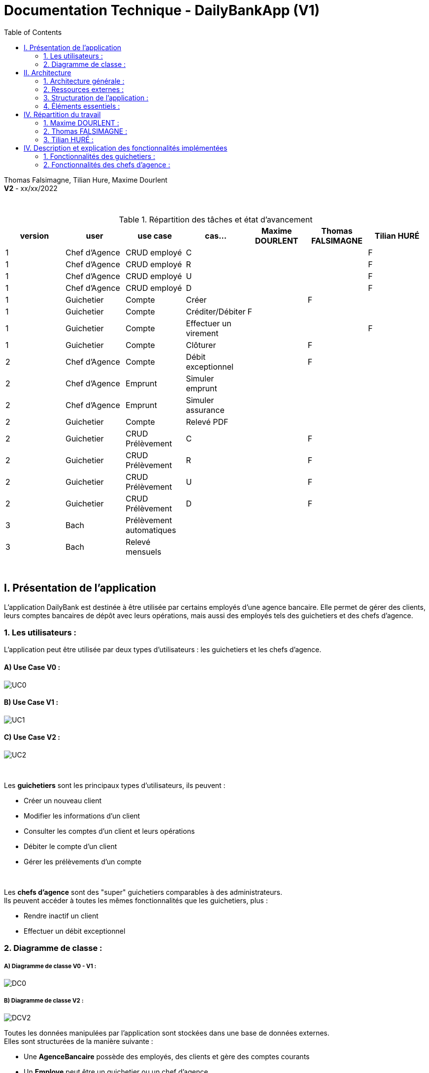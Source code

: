 = Documentation Technique - DailyBankApp (V1)
:toc:

Thomas Falsimagne, Tilian Hure, Maxime Dourlent +
*V2* - xx/xx/2022

{empty} +

.Répartition des tâches et état d'avancement
[options="header,footer"]
|=======================
|version|user     |use case   |cas...                 |   Maxime DOURLENT | Thomas FALSIMAGNE  |   Tilian HURÉ
|1    |Chef d'Agence    |CRUD employé  |C| | |F
|1    |Chef d'Agence    |CRUD employé  |R| | |F
|1    |Chef d'Agence    |CRUD employé  |U| | |F
|1    |Chef d'Agence    |CRUD employé  |D| | |F
|1    |Guichetier     | Compte | Créer| |F |
|1    |Guichetier     | Compte | Créditer/Débiter|F | |
|1    |Guichetier     | Compte | Effectuer un virement| | |F
|1    |Guichetier     | Compte | Clôturer| |F |
|2    |Chef d'Agence     | Compte | Débit exceptionnel||F|
|2    |Chef d'Agence     | Emprunt | Simuler emprunt|| |
|2    |Chef d'Agence     | Emprunt | Simuler assurance|| |
|2    |Guichetier     | Compte | Relevé PDF|| |
|2    |Guichetier     | CRUD Prélèvement | C||F |
|2    |Guichetier     | CRUD Prélèvement | R||F|
|2    |Guichetier     | CRUD Prélèvement | U||F |
|2    |Guichetier     | CRUD Prélèvement | D||F |
|3    |Bach     | Prélèvement automatiques | || |
|3    |Bach     | Relevé mensuels | || |
|=======================

{empty} +



== I. Présentation de l'application
[.text-justify]
L'application DailyBank est destinée à être utilisée par certains employés d'une agence bancaire. Elle permet de gérer des clients, leurs comptes bancaires de dépôt avec leurs opérations, mais aussi des employés tels des guichetiers et des chefs d'agence.


=== 1. Les utilisateurs :
[.text-justify]
L'application peut être utilisée par deux types d'utilisateurs : les guichetiers et les chefs d'agence.

==== A) Use Case V0 :

image::images/uc0.svg[UC0]

==== B) Use Case V1 :

image::images/uc1.png[UC1]

==== C) Use Case V2 :

image::images/uc2.svg[UC2]


{empty} +

Les *guichetiers* sont les principaux types d'utilisateurs, ils peuvent :

* Créer un nouveau client
* Modifier les informations d'un client
* Consulter les comptes d'un client et leurs opérations
* Débiter le compte d'un client
* Gérer les prélèvements d'un compte

{empty} +
[.text-justify]
Les *chefs d'agence* sont des "super" guichetiers comparables à des administrateurs. +
Ils peuvent accéder à toutes les mêmes fonctionnalités que les guichetiers, plus :

* Rendre inactif un client
* Effectuer un débit exceptionnel


=== 2. Diagramme de classe :

===== A) Diagramme de classe V0 - V1 :

image::images/DC0.svg[DC0]

===== B) Diagramme de classe V2 :

image::images/DCV2.svg[DCV2]

[.text-justify]
Toutes les données manipulées par l'application sont stockées dans une base de données externes. +
Elles sont structurées de la manière suivante :

* Une *AgenceBancaire* possède des employés, des clients et gère des comptes courants
* Un *Employe* peut être un guichetier ou un chef d'agence
* Un *Client* possède des comptes courants
* Un *CompteCourant* est composé d'opérations
* Une *Operation* possède un type d'opération
* Un *Prélèvement* est une opération.


[NOTE]
====
[.text-justify]
Une agence ne peut avoir qu'un seul chef d'agence. Ce dernier peut gérer les clients et les autres employés (guichetiers) de son agence. Il est également le seul à pouvoir rendre un client ou un employé inactif.

{empty} +

[.text-justify]
Les comptes bancaires ne peuvent être clôturés que si leur solde est nul. Les comptes clôturés ne peuvent plus subir aucune opération, mais ces dernières restent tout de même visualisables.

{empty} +

[.text-justify]
Les clients ne peuvent être rendus inactifs que si tous leurs comptes sont clôturés. Les clients inactifs ne peuvent plus être modifiés, mais restent tout de même visualisables.

{empty} +

[.text-justify]
Les employés inactifs ne peuvent plus être modifiés, mais restent tout de même visualisables. Il n'est plus possible de se connecter à l'application avec leurs identifiants.
====




== II. Architecture

=== 1. Architecture générale :
[.text-justify]
Pour l'application de la banque DailyBank, l'architecture générale est assez simple. Elle est basée sur un fonctionnement centralisé, avec des postes de travails qui sont directement reliés à une base de données.

[.text-justify]
Ces postes de travails sont les ordinateurs où travaillent les employés et les chefs d'agence. Concernant la base de données, elle permet de stocker toutes les informations relatives à l'agence bancaire. Que ce soit les informations des employés, des clients, des comptes et des opérations.


{empty} +

=== 2. Ressources externes :
==== 2.1. Librairies utilisées :
[.text-justify]
Au niveau des librairies, le code de l'application repose sur une seule librairie qui permet de lier l'application à la base de données. Cette librairie est : *objdbc6.jar*


==== 2.2 Exportation de l'application :
[.text-justify]
L'application est disponible à l'exécution et sans prérequis autre qu'une JRE, sous forme de fichier .jar. Elle peut être régénérée à partir du code source et d'un IDE Java, mais ce dernier devra disposer d'une JRE Java versionnée en 1.8 ainsi que de la librairie JavaFX.

[.text-justify]
Pour exécuter l'application en .jar, il faut s'assurer que les postes de travail des employés possèdent également une JRE en 1.8.


{empty} +

=== 3. Structuration de l'application :
==== 3.1 Principe retenu pour la structuration du code :
[.text-justify]
Le code de l'application est structuré en plusieurs packages. Les packages Model, View, Controller et Tools. Le principe qui nous a permis de structurer le code de cette manière est le MCV pattern.

[.text-justify]
Modèle-vue-contrôleur ou MVC est un motif d'architecture logiciel destiné aux interfaces graphiques lancé en 1978 et très populaire pour les applications web. Le motif est composé de trois types de modules ayant trois responsabilités différentes : les modèles, les vues et les contrôleurs.


==== 3.2 Aperçu :
[source]
----
├── application
    │   ├── control
    │   ├── tools
    │   └── view
    └── model
        ├── data
        └── orm
            └── exception
----


===== Package Application :
[.text-justify]
Le package application correspond à la partie View et la partie Controller avec ses deux packages "view" et "control" par rapport au pattern MVC.

*Principaux sous-packages :*

. *control* -> Fichiers permettant d'afficher les différentes fenêtres.
. *tools* -> Fichiers permettant de gérer certaines parties du code.
. *view* -> Controllers des différentes vues (fenêtres) avec les fichiers fxml correspondants.


===== Package Model :
Le package Model correspond à la partie Model du pattern MVC.

*Principaux sous-packages :*

. *data* -> Fichiers représentant les personnes réelles et l'agence bancaire.
. *orm* -> Fichiers permettant la liaison à la base de données et contient également le sous-package Exception contenant les fichiers java permettant de gérer les exceptions


{empty} +

=== 4. Éléments essentiels :
==== 4.1 Prérequis pour le développeur :
[.text-justify]
Si le code de l'application devait être repris pour être amélioré ou modifié, le développeur devra avoir au préalable une *JRE version 1.8*. Il faudra ensuite qu'il ait un environnement de développement adapté pour cette version de Java et un Workspace configuré avec *Java FX* et potentiellement le logiciel *SceneBuilder* pour modifier les fichiers FXML.

[.text-justify]
L'application utilise une *base de données Oracle-SQL* dont le code de déploiement est fourni avec le code source de l'application. Ce dernier pourra être exécuté dans le cas où une autre base de données serait utilisée, mais il faudra mettre certaines données à jour dans le code source de l'application qu'il sera nécessaire de régénérer par la suite.

[.text-justify]
Ces données concernent la classe "LogToDatabase.java" du sous-package "orm" du package "model". Les lignes 19 à 24 qui devront être modifiées afin de renseigner les nouvelles données de connexion à la base de données utilisée.


==== 4.2 Lancement de l'application :
[.text-justify]
Le poste sur lequel souhaite être lancée l'application avec le fichier "DailyBankApp.jar", devra préalablement disposer d'une JRE versionné en 1.8.

[NOTE]
====
[.text-justify]
Pour toute information concernant l'installation d'une JRE 1.8, merci de bien vouloir vous référer à la *documentation utilisateur*.
====

[.text-justify]
Avant d'exécuter le fichier .jar, il sera nécessaire de changer l'environnement Java du poste concerné avec celle précédemment mentionnée, une fois installée. Pour cela, un fichier "SETENV.bat" est fourni avec le code source, permettant de momentanément changer de JRE. Éditez son contenu en remplaçant le texte entre guillemets de la première ligne par le chemin de la JRE 1.8 du poste concerné, puis sauvegardez les modifications. Pour lancer l'application, vous n'aurez plus qu'à exécuter le fichier .bat pour changer de JRE, avant de faire de même avec le fichier .jar.



== IV. Répartition du travail
[.text-justify]
La charge de travail concernant le développement de l'application et de ses fonctionnalités a été répartie entre les trois membres de l'équipe.


=== 1. Maxime DOURLENT :

*Fonctionnalités développées :*

* Créditer un compte


=== 2. Thomas FALSIMAGNE :

*Fonctionnalités développées :*

* Créer un compte
* Modifier un compte
* Clôturer un compte
* Gérer des prélèvements (Ajout, consultation, modification et suppression)
* Effectuer un débit exceptionnel


=== 3. Tilian HURÉ :

*Fonctionnalités développées :*

* Faire un virement de compte à compte
* Gérer des employés (modification, ajout, visualisation et suppression)
* Visualiser un client
* Rendre inactif un client



== IV. Description et explication des fonctionnalités implémentées
=== 1. Fonctionnalités des guichetiers :
==== 1.1 Créer un client :
Un guichetier peut créer un nouveau client.


===== A) Use case correspondant :
image::images/creerClient.svg[]


===== B) Partie du diagramme de classe correspondante :
image::images/modifierClientDC.png[]

[.text-justify]
Cette partie du diagramme de classe est en mise-à-jour, certaines données sont ajoutées dans la base de données.


===== C) Aperçu des principales fonctionnalités :
[.text-justify]
[blue]#Pour ce qui est des fonctionnalités concernant l'ajout ou la modification des informations d'un client, merci de bien vouloir vous référer à la *documentation utilisateur*.#


===== D) Classes et packages impliqués :
. Application/Control -> ClientsManagement.java, ClientEditorPane.java
. Application/View -> ClientEditorPaneController.java, ClientsManagementController.java, clienteditorpane.fxml, clientsmanagement.fxml
. Application/Model/data -> Client.java
. Application/Model/orm -> AccessClient.java


===== E) Éléments essentiels :
====== E.1 - Fonctions :
. insertClient(Client client) -> AccessClient.java
. nouveauClient() -> ClientsManagement.java
. doAjouter() -> ClientEditorPaneController.java
. displayDialog(Client client, EditionMode mode) -> ClientEditorPaneController.java


====== E.2 - Classes :
[.text-justify]
La classe Client.java est importante car principalement utilisée pour modéliser des clients sous forme d'objets manipulables dans le code.


{empty} +

==== 1.2 Modifier les informations d'un client :
[.text-justify]
Un guichetier peut modifier les informations d'un client (son nom, son prénom, son adresse, etc).


===== A) Use case correspondant :
image::images/modifierInfo.svg[]


===== B) Partie du diagramme de classe correspondante :
image::images/modifierClientDC.png[]

[.text-justify]
Cette partie du diagramme de classe est en mise-à-jour, certaines données sont modifiées dans la base de donnée.


===== C) Aperçu des principales fonctionnalités :
[.text-justify]
[blue]#Pour ce qui est des fonctionnalités concernant l'ajout ou la modification des informations d'un client, merci de bien vouloir vous référer à la *documentation utilisateur*.#


===== D) Classes et packages impliqués :
. Application/Control -> ClientsManagement.java, ClientEditorPane.java
. Application/View -> ClientEditorPaneController.java, ClientsManagementController.java, clienteditorpane.fxml, clientsmanagement.fxml
. Application/Model/data -> Client.java
. Application/Model/orm -> AccessClient.java


===== E) Éléments essentiels :
====== E.1 - Fonctions :
. modifierClient(Client c) -> ClientsManagement.java
. updateClient(Client client) -> AccessClient.java
. doAjouter() -> ClientEditorPaneController.java
. displayDialog(Client client, EditionMode mode) -> ClientEditorPaneController.java
. doModifierClient() -> ClientsManagementController.java


====== E.2) Classes :
[.text-justify]
La classe Client.java est importante, car principalement utilisée pour modéliser des clients sous forme d'objets manipulables dans le code.


{empty} +

==== 1.3 Visualiser les informations d'un client :
[.text-justify]
Un guichetier peut visualiser (en lecture seule) les informations d'un client (son nom, son prénom, son adresse, etc).


===== A) Use case correspondant :
image::images/voirInfosClientsUC.svg[]


===== B) Partie du diagramme de classe correspondante :
image::images/modifierClientDC.png[]

[.text-justify]
Cette partie du diagramme de classe est en lecture, aucunes données n'est ajoutée, modifiée ou supprimée dans la base de donnée.


===== C) Aperçu des principales fonctionnalités :
[.text-justify]
[blue]#Pour ce qui est des fonctionnalités concernant l'ajout ou la modification des informations d'un client, merci de bien vouloir vous référer à la *documentation utilisateur*.#


===== D) Classes et packages impliqués :
. Application/Control -> ClientsManagement.java, ClientEditorPane.java
. Application/View -> ClientEditorPaneController.java, ClientsManagementController.java, clienteditorpane.fxml, clientsmanagement.fxml
. Application/Model/data -> Client.java
. Application/Model/orm -> AccessClient.java


===== E) Éléments essentiels :
====== E.1 - Fonctions :
. voirClient(Client client) -> ClientsManagement.java
. displayDialog(Client client, EditionMode mode) -> ClientEditorPaneController.java
. doVoirClient() -> ClientsManagementController.java


====== E.2 - Classes :
[.text-justify]
La classe Client.java est importante, car principalement utilisée pour modéliser des clients sous forme d'objets manipulables dans le code.


{empty} +

==== 1.4 Créer un compte bancaire :
Un guichetier peut créer un nouveau compte bancaire pour un client.


===== A) Use case correspondant :
image::images/creerCompte.svg[]


===== B) Partie du diagramme de classe correspondante :
image::images/compteCourantDC.png[]

[.text-justify]
Cette partie du diagramme de classe est en mise-à-jour, certaines données sont ajoutées dans la base de données.


===== C) Aperçu des principales fonctionnalités :
[.text-justify]
[blue]#Pour ce qui est des fonctionnalités concernant l'ajout ou la modification des informations d'un client, merci de bien vouloir vous référer à la *documentation utilisateur*.#


===== D) Classes et packages impliqués :
. Application/Control -> ComptesManagement.java, CompteEditorPane.java
. Application/View -> CompteEditorPaneController.java, ComptesManagementController.java, compteeditorpane.fxml, comptesmanagement.fxml
. Application/Model/data -> CompteCourant.java
. Application/Model/orm -> AccessCompteCourant.java


===== E) Éléments essentiels :
====== E.1 - Fonctions :
. enregistrerCompte(Compte compte) -> AccessCompteCourant.java
. creerCompte() -> ComptesManagement.java
. doAjouter() -> CompteEditorPaneController.java
. displayDialog(Client client, Compte cpte, EditionMode mode) -> CompteEditorPaneController.java


====== E.2 - Classes :
[.text-justify]
La classe CompteCourant.java est importante, car principalement utilisée pour modéliser des comptes bancaires sous forme d'objets manipulables dans le code.


{empty} +

==== 1.5 Modifier les informations d'un compte bancaire :
Un guichetier peut modifier un compte bancaire.


===== A) Use case correspondant :
image::images/modifierCompteUC.svg[]


===== B) Partie du diagramme de classe correspondante :
image::images/compteCourantDC.png[]

[.text-justify]
Cette partie du diagramme de classe est en mise-à-jour, certaines données sont modifiées dans la base de données.


===== C) Aperçu des principales fonctionnalités :
[.text-justify]
[blue]#Pour ce qui est des fonctionnalités concernant l'ajout ou la modification des informations d'un client, merci de bien vouloir vous référer à la *documentation utilisateur*.#


===== D) Classes et packages impliqués :
. Application/Control -> ComptesManagement.java, CompteEditorPane.java
. Application/View -> CompteEditorPaneController.java, ComptesManagementController.java, compteeditorpane.fxml, comptesmanagement.fxml
. Application/Model/data -> CompteCourant.java
. Application/Model/orm -> AccessCompteCourant.java


===== E) Éléments essentiels :
====== E.1 - Fonctions :
. modifierCompte(Compte compte) -> AccessCompteCourant.java
. modifierCompte() -> ComptesManagement.java
. doAjouter() -> CompteEditorPaneController.java
. displayDialog(Client client, Compte cpte, EditionMode mode) -> CompteEditorPaneController.java


====== E.2 - Classes :
[.text-justify]
La classe CompteCourant.java est importante car principalement utilisée pour modéliser des comptes bancaires sous forme d'objets manipulables dans le code.


[NOTE]
====
[.text-justify]
Seul le découvert autorisé d'un compte peut être modifié. Ce dernier peut être élargi, en revanche il ne peut devenir inférieur au solde du compte concerné si ce dernier est négatif.
====


{empty} +

==== 1.5 Consulter un compte bancaire :
Un guichetier peut consulter un compte bancaire.


===== A) Use case correspondant :
image::images/consulterCompte.svg[]


===== B) Partie du diagramme de classe correspondante :
image::images/compteCourantDC.png[]

[.text-justify]
Cette partie du diagramme de classe est lecture, aucunes données n'est modifiée, ajoutée ou supprimée dans la base de données.


===== C) Aperçu des principales fonctionnalités :
[.text-justify]
Pour ce qui est des fonctionnalités concernant la modification des informations d'un client, merci de bien vouloir vous référer à la documentation utilisateur.


===== D) Classes et packages impliqués :
. Application/Control -> ComptesManagement.java, CompteEditorPane.java
. Application/View -> CompteEditorPaneController.java, ComptesManagementController.java, clienteditorpane.fxml, clientsmanagement.fxml
. Application/Model/Data -> CompteCourant.java
. Application/Model/orm -> AccessCompteCourant.java


===== E) Éléments essentiels :

====== E.1 - Fonctions :
. loadList() -> ComptesManagementController.java
. getCompteCourants(int idNumCli) -> AccessCompteCourant.java
. getCompteCourant(int idNumCompte) -> AccessCompteCourant.java
. displayDialog(Client client, CompteCourant cpte, EditionMode mode) -> CompteEditorPaneController.java
. getComptesDunClient() -> ComptesManagement.java


====== E.2 - Classes :
[.text-justify]
La classe CompteCourant.java est importante, car principalement utilisée pour modéliser des comptes bancaires sous forme d'objets manipulables dans le code.


{empty} +

==== 1.6 Clôturer un compte bancaire :
Un guichetier peut clôturer un compte bancaire.


===== A) Use case correspondant :
image::images/cloturerCompte.svg[]


===== B) Partie du diagramme de classe correspondante :
image::images/compteCourantDC.png[]

[.text-justify]
Cette partie du diagramme de classe est en mise-à-jour, certaines données sont modifiées dans la base de données.


===== C) Aperçu des principales fonctionnalités :
[.text-justify]
[blue]#Pour ce qui est des fonctionnalités concernant l'ajout ou la modification des informations d'un client, merci de bien vouloir vous référer à la *documentation utilisateur*.#


===== D) Classes et packages impliqués :
. Application/Control -> ComptesManagement.java, CompteEditorPane.java
. Application/View -> CompteEditorPaneController.java, ComptesManagementController.java, compteeditorpane.fxml, comptesmanagement.fxml
. Application/Model/data -> CompteCourant.java
. Application/Model/orm -> AccessCompteCourant.java


===== E) Éléments essentiels :
====== E.1 - Fonctions :
. cloturerCompte(int idNumCompte) -> AccessCompteCourant.java
. cloturerCompte() -> ComptesManagement.java
. doCloturerCompte() -> ComptesManagementController.java


====== E.2 - Classes :
[.text-justify]
La classe CompteCourant.java est importante, car principalement utilisée pour modéliser des comptes bancaires sous forme d'objets manipulables dans le code.


[NOTE]
====
[.text-justify]
Les comptes bancaires ne peuvent être clôturés que si leur solde est nul. Les comptes clôturés ne peuvent plus subir aucune opération, mais ces dernières restent tout de même visualisables.
====


{empty} +

==== 1.7 Débiter un compte :
Un guichetier peut débiter un compte bancaire.


===== A) Use case correspondant :
image::images/debiterCompte.svg[]


===== B) Partie du diagramme de classe correspondante :
image::images/débitCompte.png[]

[.text-justify]
Les parties *CompteCourant* et *TypeOperation* du diagramme de classe sont en lecture, aucunes données n'est modifiée, ajoutée ou supprimée de la base de données. La partie *Operation* est en mise-à-jour, certaines données sont ajoutées à la base de données.


===== C) Aperçu des principales fonctionnalités :
[.text-justify]
[blue]#Pour ce qui est des fonctionnalités concernant l'enregistrement d'un débit sur un compte bancaire, merci de bien vouloir vous référer à la *documentation utilisateur*.#


===== D) Classes et packages impliqués :
. Application/Control -> OperationManagement.java, OperationEditorPane.java
. Application/View -> OperationEditorPaneController.java, OperationManagementController.java, operationeditorpane.fxml, operationmanagement.fxml
. Application/Model -> CompteCourant.java, Operation.java, TypeOperation.java
. Application/Model/orm -> AccessCompteCourant.java


===== E) Éléments essentiels :
====== E.1 - Fonctions :
. doDebit() -> OperationManagementController.java
. doAjouter() -> OperationEditorPaneController.java
. enregistrerDebit() -> OperationManagement.java
. insertDebit() -> AccessOperation.java
. getTypeOperation() -> AccessTypeOperation.java
. updateInfoCompteClient() -> OperationManagementController.java


====== E.2 - Classes :
[.text-justify]
La classe Operation.java est importante, car principalement utilisée pour modéliser des opérations de débit, de crédit ou de virement sous forme d'objets manipulables dans le code.


[NOTE]
====
[.text-justify]
Un débit doit être d'un montant strictement positif (>0) et ne doit pas enfreindre le découvert autorisé pour le compte concerné.
====


{empty} +

==== 1.8 Créditer un compte :
Un guichetier peut créditer un compte bancaire.


===== A) Use case correspondant :
image::images/crediterCompteUC.svg[]


===== B) Partie du diagramme de classe correspondante :
image::images/débitCompte.png[]

[.text-justify]
Les parties *CompteCourant* et *TypeOperation* du diagramme de classe sont en lecture, aucunes données n'est modifiée, ajoutée ou supprimée de la base de données. La partie *Operation* est en mise-à-jour, certaines données sont ajoutées à la base de données.


===== C) Aperçu des principales fonctionnalités :
[.text-justify]
[blue]#Pour ce qui est des fonctionnalités concernant l'enregistrement d'un débit sur un compte bancaire, merci de bien vouloir vous référer à la *documentation utilisateur*.#


===== D) Classes et packages impliqués :
. Application/Control -> OperationManagement.java, OperationEditorPane.java
. Application/View -> OperationEditorPaneController.java, OperationManagementController.java, operationeditorpane.fxml, operationmanagement.fxml
. Application/Model -> CompteCourant.java, Operation.java, TypeOperation.java
. Application/Model/orm -> AccessCompteCourant.java


===== E) Éléments essentiels :
====== E.1 - Fonctions :
. doCredit() -> OperationManagementController.java
. doAjouter() -> OperationEditorPaneController.java
. enregistrerCredit() -> OperationManagement.java
. insertCredit() -> AccessOperation.java
. getTypeOperation() -> AccessTypeOperation.java
. updateInfoCompteClient() -> OperationManagementController.java


====== E.2 - Classes :
[.text-justify]
La classe Operation.java est importante, car principalement utilisée pour modéliser des opérations de débit, de crédit ou de virement sous forme d'objets manipulables dans le code.


[NOTE]
====
[.text-justify]
Un crédit doit être d'un montant strictement positif (>0).
====


{empty} +

==== 1.9 Effectuer un virement de compte à compte :
Un guichetier peut faire un virement d'un compte bancaire à un autre pour un même client.


===== A) Use case correspondant :
image::images/virementUC.svg[]


===== B) Partie du diagramme de classe correspondante :
image::images/débitCompte.png[]

[.text-justify]
Les parties *CompteCourant* et *TypeOperation* du diagramme de classe sont en lecture, aucunes données n'est modifiée, ajoutée ou supprimée de la base de données. La partie *Operation* est en mise-à-jour, certaines données sont ajoutées à la base de données.


===== C) Aperçu des principales fonctionnalités :
[.text-justify]
[blue]#Pour ce qui est des fonctionnalités concernant l'enregistrement d'un débit sur un compte bancaire, merci de bien vouloir vous référer à la *documentation utilisateur*.#


===== D) Classes et packages impliqués :
. Application/Control -> OperationManagement.java, OperationEditorPane.java
. Application/View -> OperationEditorPaneController.java, OperationManagementController.java, operationeditorpane.fxml, operationmanagement.fxml
. Application/Model -> CompteCourant.java, Operation.java, TypeOperation.java
. Application/Model/orm -> AccessCompteCourant.java


===== E) Éléments essentiels :
====== E.1 - Fonctions :
. doDebit() -> OperationManagementController.java
. doAjouter() -> OperationEditorPaneController.java
. enregistrerDebit() -> OperationManagement.java
. enregistrerCredit() -> OperationManagement.java
. insertDebit() -> AccessOperation.java
. insertCredit() -> AccessOperation.java
. getTypeOperation() -> AccessTypeOperation.java
. updateInfoCompteClient() -> OperationManagementController.java


====== E.2 - Classes :
[.text-justify]
La classe Operation.java est importante, car principalement utilisée pour modéliser des opérations de débit, de crédit ou de virement sous forme d'objets manipulables dans le code.


[NOTE]
====
[.text-justify]
Un virement doit être d'un motant strictement positif (>0) et ne doit pas enfreindre le découvert autorisé pour le compte concerné. Il ne peut être effectués qu'entre des comptes non clôturés d'un même client.
====


==== 1.10 Créer un prélèvement :
Un guichetier peut créer un prélèvement sur le compte bancaire d'un client.


===== A) Use case correspondant :
image::images/creerPrelevementUC.svg[]


===== B) Partie du diagramme de classe correspondante :

image::images/preleverDC.png[]

[.text-justify]
La partie *Prélèvement* du diagramme de classe est en mise à jour, des données sont ajoutées à la base de données.


===== C) Aperçu des principales fonctionnalités :
[.text-justify]
[blue]#Pour ce qui est des fonctionnalités concernant l'enregistrement d'un débit sur un compte bancaire, merci de bien vouloir vous référer à la *documentation utilisateur*.#


===== D) Classes et packages impliqués :
. enregistrerCompte(Compte compte) -> AccessCompteCourant.java
. creerCompte() -> ComptesManagement.java
. doAjouter() -> CompteEditorPaneController.java
. displayDialog(Client client, Compte cpte, EditionMode mode) -> CompteEditorPaneController.java


===== E) Éléments essentiels :
====== E.1 - Fonctions :


{empty} +

=== 2. Fonctionnalités des chefs d'agence :
==== 2.1 Rendre inactif un client :
Un chef d'agence peut rendre inactif un client.


===== A) Use case correspondant :
image::images/rendreInactif.svg[]


===== B) Partie du diagramme de classe correspondante :
image::images/modifierClientDC.png[]

[.text-justify]
Cette partie du diagramme de classe est mise-à-jour, certaines données sont modifiées dans la base de données.


===== C) Aperçu des principales fonctionnalités :
[.text-justify]
[blue]#Pour ce qui est des fonctionnalités concernant la modification, l'ajout, la visualisation et la suppression des informations d'un employé, merci de bien vouloir vous référer à la *documentation utilisateur*.#


===== D) Classes et packages impliqués :
. Application/Control -> ClientsManagement.java, ClientEditorPane.java
. Application/View -> ClientEditorPaneController.java, ClientsManagementController.java, clienteditorpane.fxml, clientsmanagement.fxml
. Application/Model/data -> Client.java
. Application/Model/orm -> AccessClient.java


===== E) Éléments essentiels :
====== E.1 - Fonctions :
. modifierClient(Client c) -> ClientsManagement.java
. updateClient(Client client) -> AccessClient.java
. doAjouter() -> ClientEditorPaneController.java
. displayDialog(Client client, EditionMode mode) -> ClientEditorPaneController.java
. doModifierClient() -> ClientsManagementController.java
. doRendreInactif() -> ClientEditorPaneController.java


====== E.2 - Classes :
[.text-justify]
La classe Client.java est importante car principalement utilisée pour modéliser des clients sous forme d'objets manipulables dans le code.


[NOTE]
====
[.text-justify]
Les clients ne peuvent être rendus inactifs que si tous leurs comptes sont clôturés (voir la fonctionnalité "Clôturer un compte"). Les clients inactifs ne peuvent plus être modifiés, mais restent tout de même visualisables.
====


{empty} +

==== 2.2 Créer un employé :
Un chef d'agence peut créer un nouvel employé.


===== A) Use case correspondant :
image::images/gererEmployeUC.svg[]


===== B) Partie du diagramme de classe correspondante :
image::images/employeDC.png[]

[.text-justify]
Cette partie du diagramme de classe est en mise-à-jour, certaines données sont ajoutées dans la base de données.


===== C) Aperçu des principales fonctionnalités :
[.text-justify]
[blue]#Pour ce qui est des fonctionnalités concernant l'ajout ou la modification des informations d'un client, merci de bien vouloir vous référer à la *documentation utilisateur*.#


===== D) Classes et packages impliqués :
. Application/Control -> EmployesManagement.java, EmployeEditorPane.java
. Application/View -> EmployeEditorPaneController.java, EmployesManagementController.java, employeeditorpane.fxml, employesmanagement.fxml
. Application/Model/data -> Employe.java
. Application/Model/orm -> AccessEmploye.java


===== E) Éléments essentiels :
====== E.1 - Fonctions :
. insertEmploye(Employe employe) -> AccessEmploye.java
. nouvelEmploye() -> EmployesManagement.java
. doAjouter() -> EmployeEditorPaneController.java
. displayDialog(Employe employe, EditionMode mode) -> EmployeEditorPaneController.java


====== E.2 - Classes :
[.text-justify]
La classe Employe.java est importante, car principalement utilisée pour modéliser des employés sous forme d'objets manipulables dans le code.


{empty} +

==== 2.3 Modifier les informations d'un employé :
[.text-justify]
Un chef d'agence peut modifier les informations d'un employé (son nom, son prénom, son login, son mot-de-passe, etc).


===== A) Use case correspondant :
image::images/gererEmployeUC.svg[]


===== B) Partie du diagramme de classe correspondante :
image::images/employeDC.png[]

[.text-justify]
Cette partie du diagramme de classe est en mise-à-jour, certaines données sont modifiées dans la base de donnée.


===== C) Aperçu des principales fonctionnalités :
[.text-justify]
[blue]#Pour ce qui est des fonctionnalités concernant l'ajout ou la modification des informations d'un client, merci de bien vouloir vous référer à la *documentation utilisateur*.#


===== D) Classes et packages impliqués :
. Application/Control -> EmployesManagement.java, EmployeEditorPane.java
. Application/View -> EmployeEditorPaneController.java, EmployesManagementController.java, employeeditorpane.fxml, employesmanagement.fxml
. Application/Model/data -> Employe.java
. Application/Model/orm -> AccessEmploye.java


===== E) Éléments essentiels :
====== E.1 - Fonctions :
. updateEmploye(Employe employe) -> AccessEmploye.java
. modifierEmploye() -> EmployesManagement.java
. doAjouter() -> EmployeEditorPaneController.java
. displayDialog(Employe employe, EditionMode mode) -> EmployeEditorPaneController.java


====== E.2 - Classes :
[.text-justify]
La classe Employe.java est importante, car principalement utilisée pour modéliser des employés sous forme d'objets manipulables dans le code.


{empty} +

==== 2.4 Visualiser les informations d'un employé :
[.text-justify]
Un chef d'agence peut visualiser (en lecture seule) les informations d'un employé (son nom, son prénom, son login, son mot-de-passe, etc).


===== A) Use case correspondant :
image::images/gererEmployeUC.svg[]


===== B) Partie du diagramme de classe correspondante :
image::images/employeDC.png[]

[.text-justify]
Cette partie du diagramme de classe est en lecture, aucunes données n'est ajoutée, modifiée ou supprimée dans la base de donnée.


===== C) Aperçu des principales fonctionnalités :
[.text-justify]
[blue]#Pour ce qui est des fonctionnalités concernant l'ajout ou la modification des informations d'un client, merci de bien vouloir vous référer à la *documentation utilisateur*.#


===== D) Classes et packages impliqués :
. Application/Control -> EmployesManagement.java, EmployeEditorPane.java
. Application/View -> EmployeEditorPaneController.java, EmployesManagementController.java, employeeditorpane.fxml, employesmanagement.fxml
. Application/Model/data -> Employe.java
. Application/Model/orm -> AccessEmploye.java


===== E) Éléments essentiels :
====== E.1 - Fonctions :
. voirEmploye() -> EmployesManagement.java
. doVoirEmploye() -> EmployesManagementController.java
. displayDialog(Employe employe, EditionMode mode) -> EmployeEditorPaneController.java


====== E.2 -Classes :
[.text-justify]
La classe Employe.java est importante, car principalement utilisée pour modéliser des employés sous forme d'objets manipulables dans le code.


{empty} +

==== 2.5 Rendre inactif un employé :
Un chef d'agence peut rendre inactif un employé.


===== A) Use case correspondant :
image::images/gererEmployeUC.svg[]


===== B) Partie du diagramme de classe correspondante :
image::images/employeDC.png[]

[.text-justify]
Cette partie du diagramme de classe est mise-à-jour, certaines données sont modifiées dans la base de données.


===== C) Aperçu des principales fonctionnalités :
[.text-justify]
[blue]#Pour ce qui est des fonctionnalités concernant la modification, l'ajout, la visualisation et la suppression des informations d'un employé, merci de bien vouloir vous référer à la *documentation utilisateur*.#


===== D) Classes et packages impliqués :
. Application/Control -> EmployesManagement.java, EmployeEditorPane.java
. Application/View -> EmployeEditorPaneController.java, EmployesManagementController.java, employeeditorpane.fxml, employesmanagement.fxml
. Application/Model/data -> Employe.java
. Application/Model/orm -> AccessEmploye.java


===== E) Éléments essentiels :
====== E.1 - Fonctions :
. updateEmploye(Employe employe) -> AccessEmploye.java
. modifierEmploye() -> EmployesManagement.java
. doAjouter() -> EmployeEditorPaneController.java
. displayDialog(Employe employe, EditionMode mode) -> EmployeEditorPaneController.java
. doRendreInactif() -> ClientEditorPaneController.java


====== E.2 - Classes :
[.text-justify]
La classe Employe.java est importante, car principalement utilisée pour modéliser des employés sous forme d'objets manipulables dans le code.


[NOTE]
====
[.text-justify]
Les employés inactifs ne peuvent plus être modifiés, mais restent tout de même visualisables.
====
